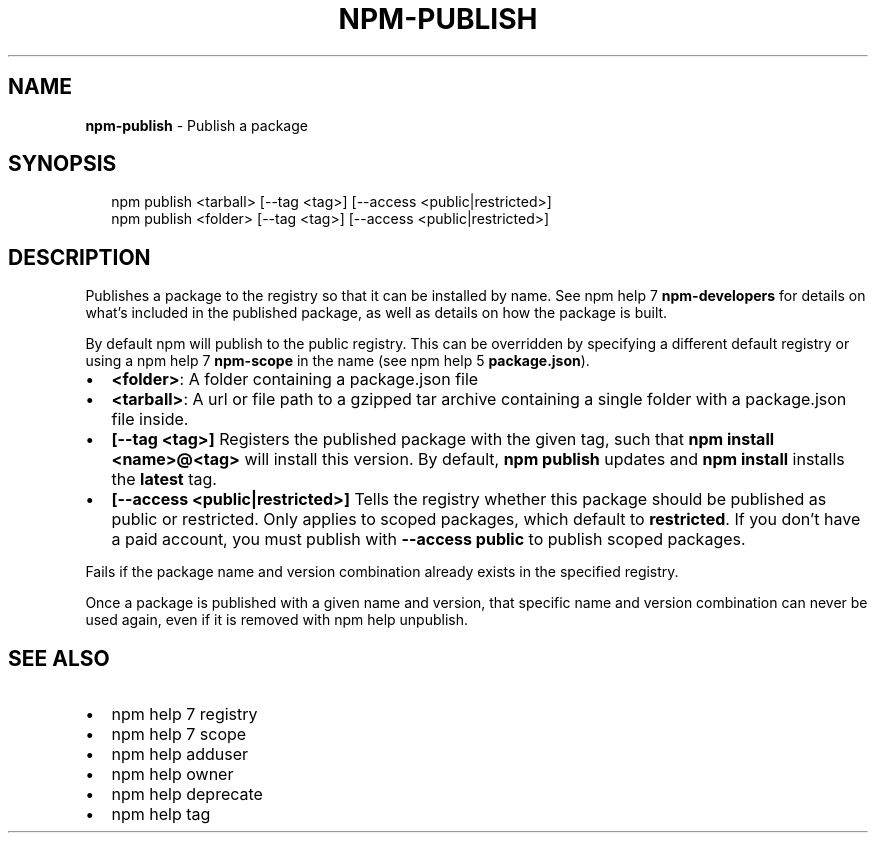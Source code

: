 .TH "NPM\-PUBLISH" "1" "May 2015" "" ""
.SH "NAME"
\fBnpm-publish\fR \- Publish a package
.SH SYNOPSIS
.P
.RS 2
.nf
npm publish <tarball> [\-\-tag <tag>] [\-\-access <public|restricted>]
npm publish <folder> [\-\-tag <tag>] [\-\-access <public|restricted>]
.fi
.RE
.SH DESCRIPTION
.P
Publishes a package to the registry so that it can be installed by name\. See
npm help 7 \fBnpm\-developers\fR for details on what's included in the published package, as
well as details on how the package is built\.
.P
By default npm will publish to the public registry\. This can be overridden by
specifying a different default registry or using a npm help 7 \fBnpm\-scope\fR in the name
(see npm help 5 \fBpackage\.json\fR)\.
.RS 0
.IP \(bu 2
\fB<folder>\fR:
A folder containing a package\.json file
.IP \(bu 2
\fB<tarball>\fR:
A url or file path to a gzipped tar archive containing a single folder
with a package\.json file inside\.
.IP \(bu 2
\fB[\-\-tag <tag>]\fR
Registers the published package with the given tag, such that \fBnpm install
<name>@<tag>\fR will install this version\.  By default, \fBnpm publish\fR updates
and \fBnpm install\fR installs the \fBlatest\fR tag\.
.IP \(bu 2
\fB[\-\-access <public|restricted>]\fR
Tells the registry whether this package should be published as public or
restricted\. Only applies to scoped packages, which default to \fBrestricted\fR\|\.
If you don't have a paid account, you must publish with \fB\-\-access public\fR
to publish scoped packages\.

.RE
.P
Fails if the package name and version combination already exists in
the specified registry\.
.P
Once a package is published with a given name and version, that
specific name and version combination can never be used again, even if
it is removed with npm help unpublish\.
.SH SEE ALSO
.RS 0
.IP \(bu 2
npm help 7 registry
.IP \(bu 2
npm help 7 scope
.IP \(bu 2
npm help adduser
.IP \(bu 2
npm help owner
.IP \(bu 2
npm help deprecate
.IP \(bu 2
npm help tag

.RE

